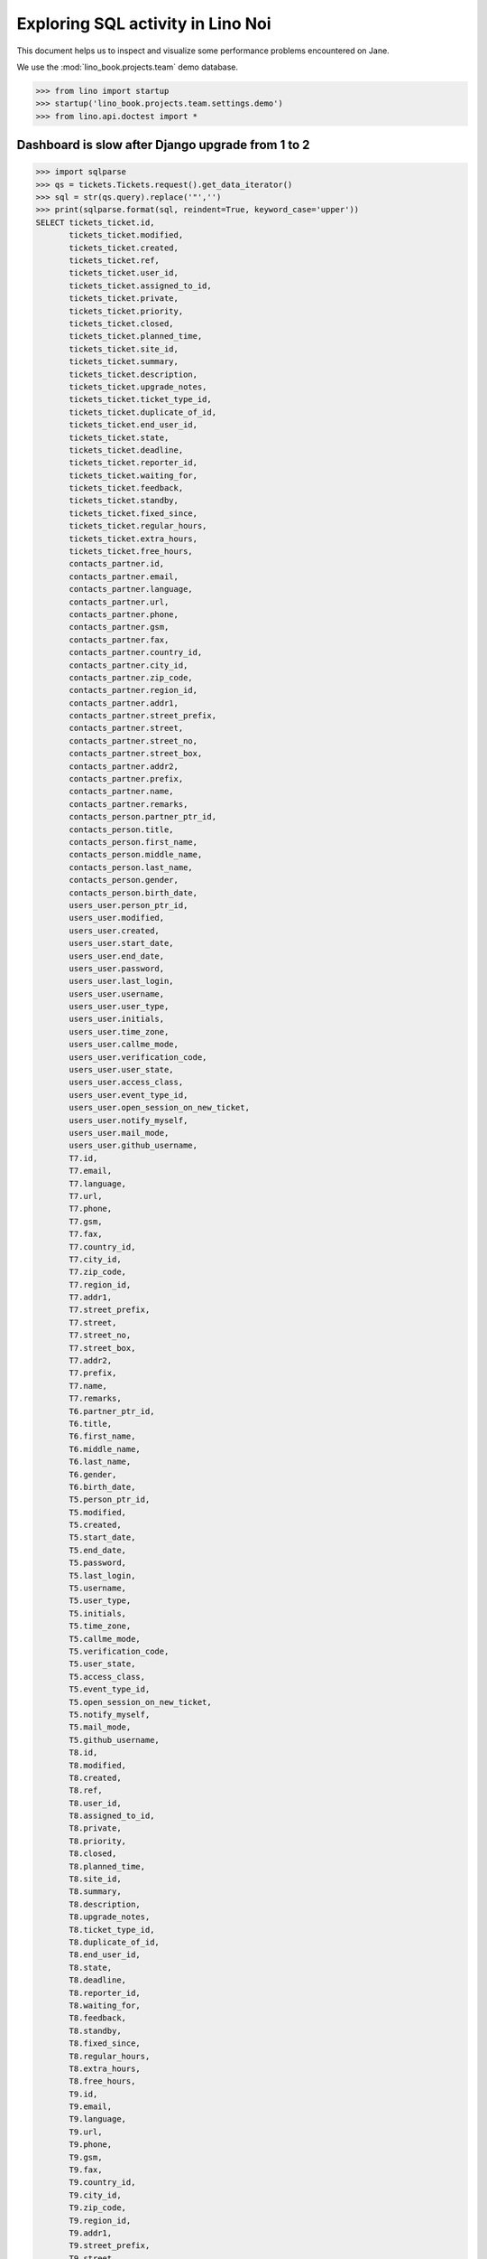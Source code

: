 .. doctest docs/specs/noi/sql.rst
   
.. _specs.noi.sql:

==================================
Exploring SQL activity in Lino Noi
==================================

This document helps us to inspect and visualize some performance problems
encountered on Jane.


We use the :mod:`lino_book.projects.team` demo database.
    
>>> from lino import startup
>>> startup('lino_book.projects.team.settings.demo')
>>> from lino.api.doctest import *

Dashboard is slow after Django upgrade from 1 to 2
==================================================

>>> import sqlparse
>>> qs = tickets.Tickets.request().get_data_iterator()
>>> sql = str(qs.query).replace('"','')
>>> print(sqlparse.format(sql, reindent=True, keyword_case='upper'))
SELECT tickets_ticket.id,
       tickets_ticket.modified,
       tickets_ticket.created,
       tickets_ticket.ref,
       tickets_ticket.user_id,
       tickets_ticket.assigned_to_id,
       tickets_ticket.private,
       tickets_ticket.priority,
       tickets_ticket.closed,
       tickets_ticket.planned_time,
       tickets_ticket.site_id,
       tickets_ticket.summary,
       tickets_ticket.description,
       tickets_ticket.upgrade_notes,
       tickets_ticket.ticket_type_id,
       tickets_ticket.duplicate_of_id,
       tickets_ticket.end_user_id,
       tickets_ticket.state,
       tickets_ticket.deadline,
       tickets_ticket.reporter_id,
       tickets_ticket.waiting_for,
       tickets_ticket.feedback,
       tickets_ticket.standby,
       tickets_ticket.fixed_since,
       tickets_ticket.regular_hours,
       tickets_ticket.extra_hours,
       tickets_ticket.free_hours,
       contacts_partner.id,
       contacts_partner.email,
       contacts_partner.language,
       contacts_partner.url,
       contacts_partner.phone,
       contacts_partner.gsm,
       contacts_partner.fax,
       contacts_partner.country_id,
       contacts_partner.city_id,
       contacts_partner.zip_code,
       contacts_partner.region_id,
       contacts_partner.addr1,
       contacts_partner.street_prefix,
       contacts_partner.street,
       contacts_partner.street_no,
       contacts_partner.street_box,
       contacts_partner.addr2,
       contacts_partner.prefix,
       contacts_partner.name,
       contacts_partner.remarks,
       contacts_person.partner_ptr_id,
       contacts_person.title,
       contacts_person.first_name,
       contacts_person.middle_name,
       contacts_person.last_name,
       contacts_person.gender,
       contacts_person.birth_date,
       users_user.person_ptr_id,
       users_user.modified,
       users_user.created,
       users_user.start_date,
       users_user.end_date,
       users_user.password,
       users_user.last_login,
       users_user.username,
       users_user.user_type,
       users_user.initials,
       users_user.time_zone,
       users_user.callme_mode,
       users_user.verification_code,
       users_user.user_state,
       users_user.access_class,
       users_user.event_type_id,
       users_user.open_session_on_new_ticket,
       users_user.notify_myself,
       users_user.mail_mode,
       users_user.github_username,
       T7.id,
       T7.email,
       T7.language,
       T7.url,
       T7.phone,
       T7.gsm,
       T7.fax,
       T7.country_id,
       T7.city_id,
       T7.zip_code,
       T7.region_id,
       T7.addr1,
       T7.street_prefix,
       T7.street,
       T7.street_no,
       T7.street_box,
       T7.addr2,
       T7.prefix,
       T7.name,
       T7.remarks,
       T6.partner_ptr_id,
       T6.title,
       T6.first_name,
       T6.middle_name,
       T6.last_name,
       T6.gender,
       T6.birth_date,
       T5.person_ptr_id,
       T5.modified,
       T5.created,
       T5.start_date,
       T5.end_date,
       T5.password,
       T5.last_login,
       T5.username,
       T5.user_type,
       T5.initials,
       T5.time_zone,
       T5.callme_mode,
       T5.verification_code,
       T5.user_state,
       T5.access_class,
       T5.event_type_id,
       T5.open_session_on_new_ticket,
       T5.notify_myself,
       T5.mail_mode,
       T5.github_username,
       T8.id,
       T8.modified,
       T8.created,
       T8.ref,
       T8.user_id,
       T8.assigned_to_id,
       T8.private,
       T8.priority,
       T8.closed,
       T8.planned_time,
       T8.site_id,
       T8.summary,
       T8.description,
       T8.upgrade_notes,
       T8.ticket_type_id,
       T8.duplicate_of_id,
       T8.end_user_id,
       T8.state,
       T8.deadline,
       T8.reporter_id,
       T8.waiting_for,
       T8.feedback,
       T8.standby,
       T8.fixed_since,
       T8.regular_hours,
       T8.extra_hours,
       T8.free_hours,
       T9.id,
       T9.email,
       T9.language,
       T9.url,
       T9.phone,
       T9.gsm,
       T9.fax,
       T9.country_id,
       T9.city_id,
       T9.zip_code,
       T9.region_id,
       T9.addr1,
       T9.street_prefix,
       T9.street,
       T9.street_no,
       T9.street_box,
       T9.addr2,
       T9.prefix,
       T9.name,
       T9.remarks
FROM tickets_ticket
LEFT OUTER JOIN users_user ON (tickets_ticket.user_id = users_user.person_ptr_id)
LEFT OUTER JOIN contacts_person ON (users_user.person_ptr_id = contacts_person.partner_ptr_id)
LEFT OUTER JOIN contacts_partner ON (contacts_person.partner_ptr_id = contacts_partner.id)
LEFT OUTER JOIN users_user T5 ON (tickets_ticket.assigned_to_id = T5.person_ptr_id)
LEFT OUTER JOIN contacts_person T6 ON (T5.person_ptr_id = T6.partner_ptr_id)
LEFT OUTER JOIN contacts_partner T7 ON (T6.partner_ptr_id = T7.id)
LEFT OUTER JOIN tickets_ticket T8 ON (tickets_ticket.duplicate_of_id = T8.id)
LEFT OUTER JOIN contacts_partner T9 ON (tickets_ticket.end_user_id = T9.id)
ORDER BY tickets_ticket.id DESC


During startup there were two SQL queries:

>>> show_sql_queries()  #doctest: +ELLIPSIS +NORMALIZE_WHITESPACE
SELECT excerpts_excerpttype.id, excerpts_excerpttype.name, excerpts_excerpttype.build_method, excerpts_excerpttype.template, excerpts_excerpttype.attach_to_email, excerpts_excerpttype.email_template, excerpts_excerpttype.certifying, excerpts_excerpttype.remark, excerpts_excerpttype.body_template, excerpts_excerpttype.content_type_id, excerpts_excerpttype.primary, excerpts_excerpttype.backward_compat, excerpts_excerpttype.print_recipient, excerpts_excerpttype.print_directly, excerpts_excerpttype.shortcut, excerpts_excerpttype.name_de, excerpts_excerpttype.name_fr FROM excerpts_excerpttype ORDER BY excerpts_excerpttype.id ASC
SELECT django_content_type.id, django_content_type.app_label, django_content_type.model FROM django_content_type WHERE django_content_type.id = ...
SELECT django_content_type.id, django_content_type.app_label, django_content_type.model FROM django_content_type WHERE django_content_type.id = ...


Now we do a single request to :class:`Tickets`. And look at all the
SQL that poor Django must do in order to return a single row. 

>>> reset_sql_queries()
>>> r = demo_get('robin','api/tickets/Tickets', fmt='json')

>> r = demo_get('robin','api/tickets/Tickets', fmt='json', limit=1)
>> res = test_client.get('/api/tickets/Tickets?fmt=json&limit=1')
>> res = check_json_result(res)
>> rmu(res.keys())
['count', 'rows', 'no_data_text', 'success', 'title', 'param_values']
>> len(res['rows'])
1

>>> show_sql_summary()
================= =========== =======
 table             stmt_type   count
----------------- ----------- -------
 django_session    SELECT      1
 tickets_site      SELECT      14
 tickets_ticket    SELECT      2
 users_user        SELECT      1
 working_session   SELECT      15
================= =========== =======
<BLANKLINE>

>>> show_sql_queries()
... #doctest: +ELLIPSIS +NORMALIZE_WHITESPACE +REPORT_UDIFF +SKIP


To verify whether the slave summary panels are being computed:

>>> for f in sorted([str(f) for f in rt.models.tickets.Tickets.wildcard_data_elems()]):
...     print(f)  #doctest: +REPORT_UDIFF
lino_noi.lib.tickets.models.Ticket.created_natural
lino_noi.lib.tickets.models.Ticket.mobile_item
lino_noi.lib.tickets.models.Ticket.overview
lino_noi.lib.tickets.models.Ticket.workflow_buttons
tickets.Ticket.assigned_to
tickets.Ticket.closed
tickets.Ticket.created
tickets.Ticket.deadline
tickets.Ticket.description
tickets.Ticket.duplicate_of
tickets.Ticket.end_user
tickets.Ticket.extra_hours
tickets.Ticket.feedback
tickets.Ticket.fixed_since
tickets.Ticket.free_hours
tickets.Ticket.id
tickets.Ticket.modified
tickets.Ticket.planned_time
tickets.Ticket.priority
tickets.Ticket.private
tickets.Ticket.ref
tickets.Ticket.regular_hours
tickets.Ticket.reporter
tickets.Ticket.site
tickets.Ticket.standby
tickets.Ticket.state
tickets.Ticket.summary
tickets.Ticket.ticket_type
tickets.Ticket.upgrade_notes
tickets.Ticket.user
tickets.Ticket.waiting_for

    

